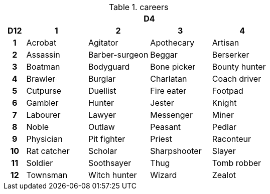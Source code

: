 .careers
[[tb_careers]]
[options='header, unbreakable', cols="^1h,^3,^3,^3,^3"]
|===
h|  4+h|D4
h|D12
 h|1 h|2 h|3 h|4
|1
|Acrobat
|Agitator
|Apothecary
|Artisan
|2
|Assassin
|Barber-surgeon
|Beggar
|Berserker
|3
|Boatman
|Bodyguard
|Bone picker
|Bounty hunter
|4
|Brawler
|Burglar
|Charlatan
|Coach driver
|5
|Cutpurse
|Duellist
|Fire eater
|Footpad
|6
|Gambler
|Hunter
|Jester
|Knight
|7
|Labourer
|Lawyer
|Messenger
|Miner
|8
|Noble
|Outlaw
|Peasant
|Pedlar
|9
|Physician
|Pit fighter
|Priest
|Raconteur
|10
|Rat catcher
|Scholar
|Sharpshooter
|Slayer
|11
|Soldier
|Soothsayer
|Thug
|Tomb robber
|12
|Townsman
|Witch hunter
|Wizard
|Zealot
|===
